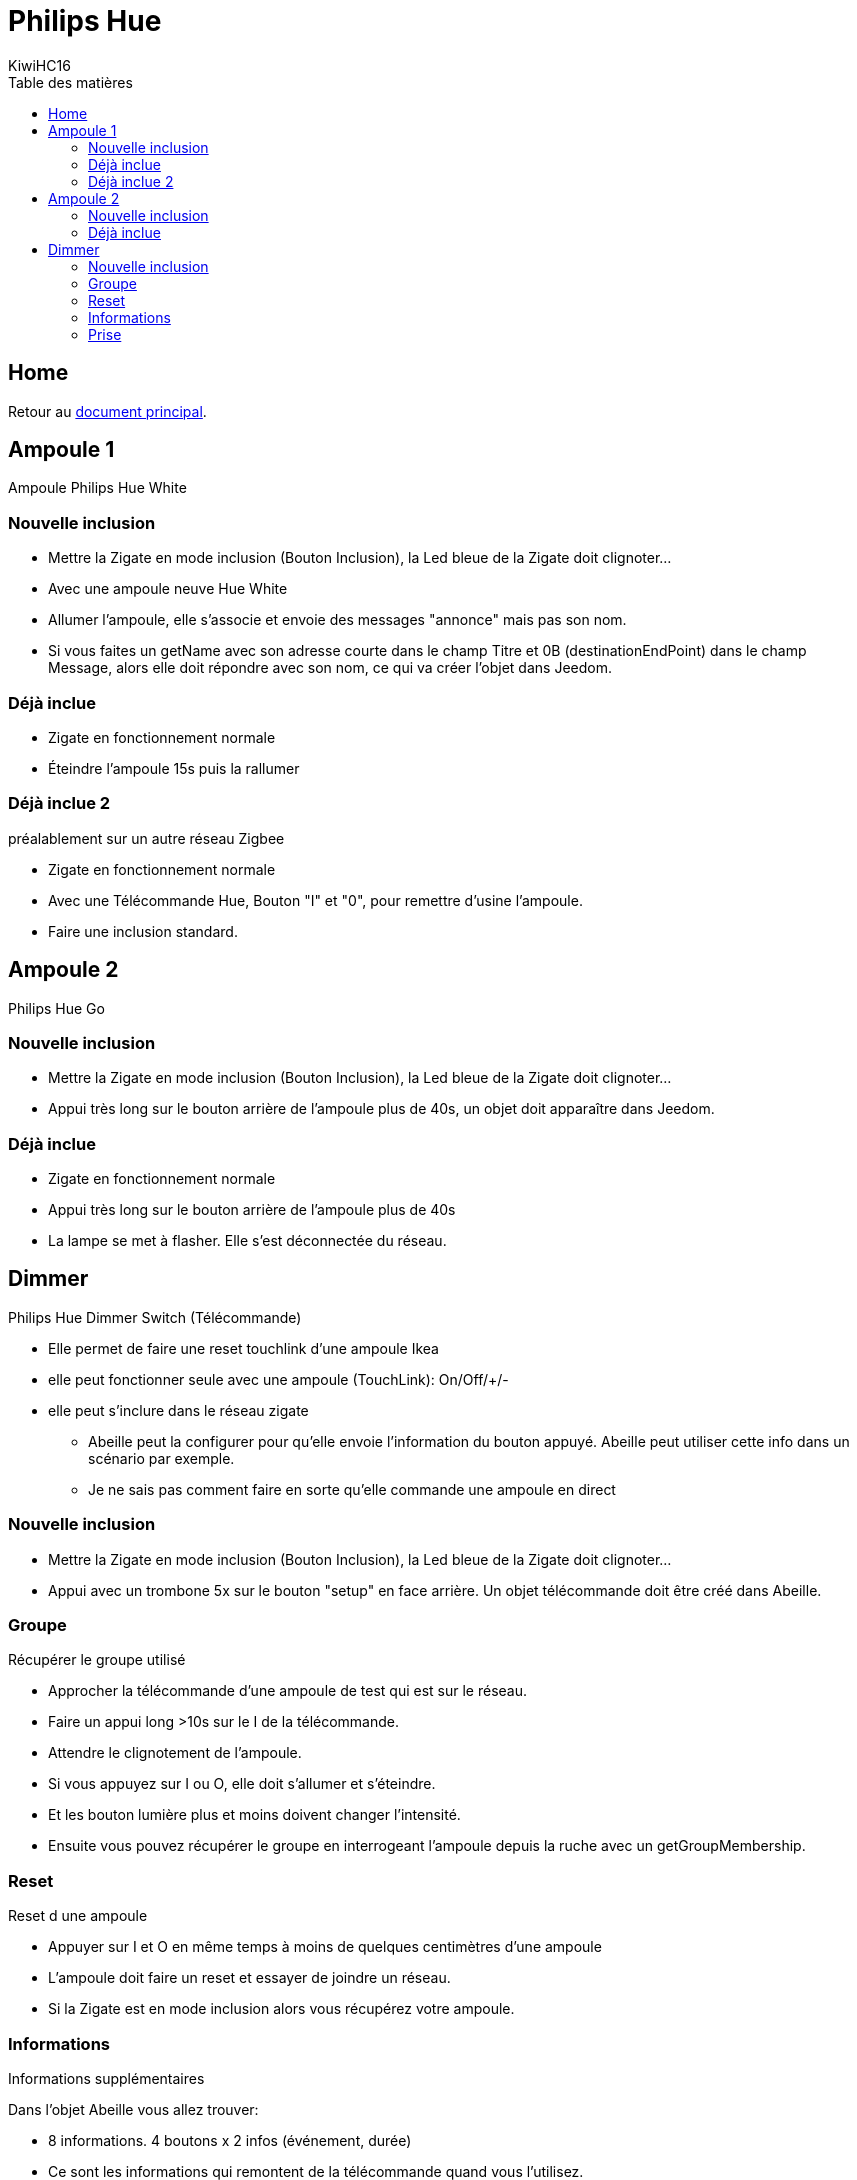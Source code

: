 = Philips Hue
KiwiHC16
:toc2:
:toclevels: 4
:toc-title: Table des matières
:imagesdir: ../images
:iconsdir: ../images/icons

== Home

Retour au link:index.html[document principal].

== Ampoule 1

Ampoule Philips Hue White

=== Nouvelle inclusion

* Mettre la Zigate en mode inclusion (Bouton Inclusion), la Led bleue de la Zigate doit clignoter...
* Avec une ampoule neuve Hue White
	* Allumer l'ampoule, elle s'associe et envoie des messages "annonce" mais pas son nom.
	* Si vous faites un getName avec son adresse courte dans le champ Titre et 0B (destinationEndPoint) dans le champ Message, alors elle doit répondre avec son nom, ce qui va créer l'objet dans Jeedom.

=== Déjà inclue

* Zigate en fonctionnement normale
* Éteindre l'ampoule 15s puis la rallumer

=== Déjà inclue 2

préalablement sur un autre réseau Zigbee

* Zigate en fonctionnement normale
* Avec une Télécommande Hue, Bouton "I" et "0", pour remettre d'usine l'ampoule.
* Faire une inclusion standard.

== Ampoule 2

Philips Hue Go

=== Nouvelle inclusion
* Mettre la Zigate en mode inclusion (Bouton Inclusion), la Led bleue de la Zigate doit clignoter...
* Appui très long sur le bouton arrière de l'ampoule plus de 40s, un objet doit apparaître dans Jeedom.


=== Déjà inclue
* Zigate en fonctionnement normale
* Appui très long sur le bouton arrière de l'ampoule plus de 40s
* La lampe se met à flasher. Elle s'est déconnectée du réseau.

== Dimmer

Philips Hue Dimmer Switch (Télécommande)

- Elle permet de faire une reset touchlink d'une ampoule Ikea
- elle peut fonctionner seule avec une ampoule (TouchLink): On/Off/+/-
- elle peut s'inclure dans le réseau zigate
* Abeille peut la configurer pour qu'elle envoie l'information du bouton appuyé. Abeille peut utiliser cette info dans un scénario par exemple.
* Je ne sais pas comment faire en sorte qu'elle commande une ampoule en direct

=== Nouvelle inclusion
* Mettre la Zigate en mode inclusion (Bouton Inclusion), la Led bleue de la Zigate doit clignoter...

* Appui avec un trombone 5x sur le bouton "setup" en face arrière. Un objet télécommande doit être créé dans Abeille.


=== Groupe

Récupérer le groupe utilisé

* Approcher la télécommande d'une ampoule de test qui est sur le réseau.
* Faire un appui long >10s sur le I de la télécommande.
* Attendre le clignotement de l'ampoule.
* Si vous appuyez sur I ou O, elle doit s'allumer et s'éteindre.
* Et les bouton lumière plus et moins doivent changer l'intensité.
* Ensuite vous pouvez récupérer le groupe en interrogeant l'ampoule depuis la ruche avec un getGroupMembership.

=== Reset

Reset d une ampoule

 * Appuyer sur I et O en même temps à moins de quelques centimètres d'une ampoule
 * L'ampoule doit faire un reset et essayer de joindre un réseau.
 * Si la Zigate est en mode inclusion alors vous récupérez votre ampoule.

=== Informations

Informations supplémentaires

Dans l'objet Abeille vous allez trouver:

* 8 informations. 4 boutons x 2 infos (événement, durée)
	* Ce sont les informations qui remontent de la télécommande quand vous l'utilisez.
	* Cela permet à Jeedom de savoir qu'un bouton a été utilisé et vous pouvez créer les scénario que vous voulez.
* 4 Boutons: "I", "LumPlus", "LumMoins", "O".
* 4 types events: "Appui Court = 0", "Appui Long = 1", "Relâche appui court = 3", "Relâche Appui Long = 4"
* Durée, indique le temps d'appui d'un bouton (Il n'y pas de temps de nom appui).

• 00 appui
• 01 appui maintenu
• 02 relâche sur appui court
• 03 relâche sur appui long

* 5 icônes (On,Off,Toggle,Lumière plus, Lumière moins) pour simuler la télécommande depuis Jeedom.
C'est Jeedom qui envoie les commandes à la place de la télécommande. Pour se faire renseigner le champ "Groupe" dans la configuration.

=== Prise

Prise de contrôle d'une ampoule

* Ampoule Hue White et télécommande déjà associées au réseau :
	* Mettre la télécommande proche de l ampoule et appuyer sur "I" assez longtemps.
	* L'ampoule clignote et est configurée.
	* Après l'ampoule est pilotable par la télécommande. On peut récupérer le groupe utilisé sur l'ampoule dans Jeedom.

* Ampoule Ikea et télécommande déjà associées au réseau :
	* La configuration depuis la télécommande et le bouton 'I' ne fonctionne pas comme avec l'ampoule Hue.
	* Mais si on récupère le groupe comme indiqué au paragraphe précédent et qu'on défini ce groupe dans l'ampoule Ikea, alors l'ampoule répond aux commandes de la télécommande.
